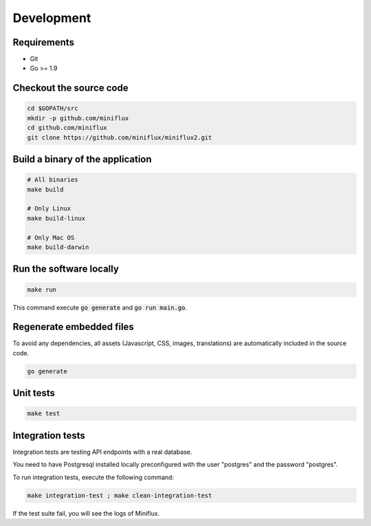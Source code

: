 Development
===========

Requirements
------------

- Git
- Go >= 1.9

Checkout the source code
------------------------

.. code:: bash

    cd $GOPATH/src
    mkdir -p github.com/miniflux
    cd github.com/miniflux
    git clone https://github.com/miniflux/miniflux2.git

Build a binary of the application
---------------------------------

.. code:: bash

    # All binaries
    make build

    # Only Linux
    make build-linux

    # Only Mac OS
    make build-darwin

Run the software locally
------------------------

.. code:: bash

    make run

This command execute :code:`go generate` and :code:`go run main.go`.

Regenerate embedded files
-------------------------

To avoid any dependencies, all assets (Javascript, CSS, images, translations) are automatically included in the source code.

.. code:: bash

    go generate

Unit tests
----------

.. code:: bash

    make test

Integration tests
-----------------

Integration tests are testing API endpoints with a real database.

You need to have Postgresql installed locally preconfigured with the user "postgres" and the password "postgres".

To run integration tests, execute the following command:

.. code:: bash

    make integration-test ; make clean-integration-test

If the test suite fail, you will see the logs of Miniflux.
